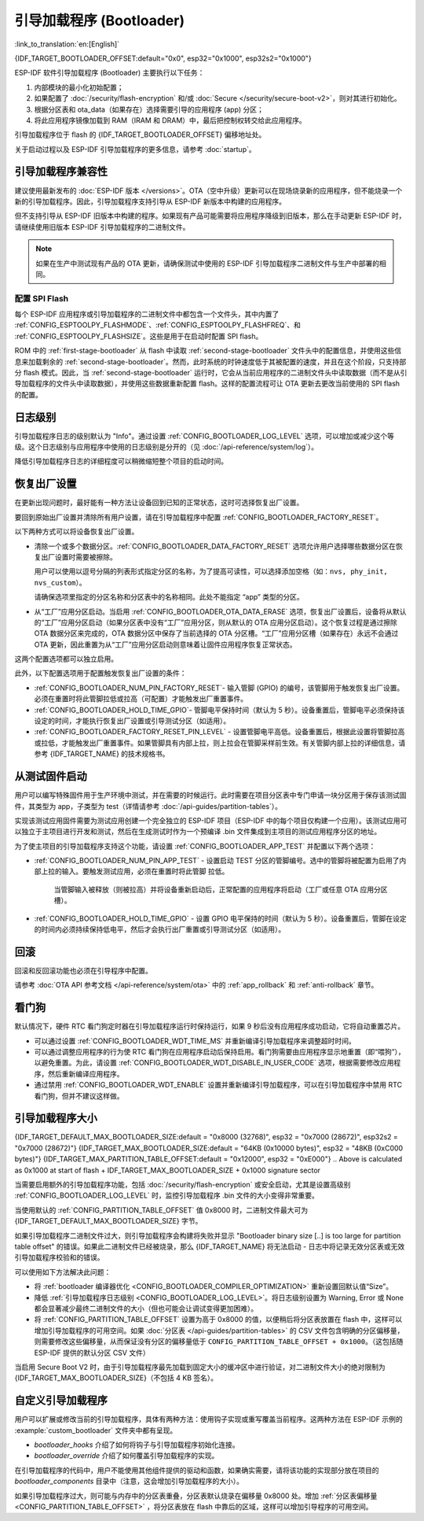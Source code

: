 引导加载程序 (Bootloader)
==========================

:link_to_translation:`en:[English]`

{IDF_TARGET_BOOTLOADER_OFFSET:default="0x0", esp32="0x1000", esp32s2="0x1000"}

ESP-IDF 软件引导加载程序 (Bootloader) 主要执行以下任务：

1. 内部模块的最小化初始配置；
2. 如果配置了 :doc:`/security/flash-encryption` 和/或 :doc:`Secure </security/secure-boot-v2>`，则对其进行初始化。
3. 根据分区表和 ota_data（如果存在）选择需要引导的应用程序 (app) 分区；
4. 将此应用程序镜像加载到 RAM（IRAM 和 DRAM）中，最后把控制权转交给此应用程序。

引导加载程序位于 flash 的 {IDF_TARGET_BOOTLOADER_OFFSET} 偏移地址处。

关于启动过程以及 ESP-IDF 引导加载程序的更多信息，请参考 :doc:`startup`。

.. _bootloader-compatibility:

引导加载程序兼容性
-------------------

建议使用最新发布的 :doc:`ESP-IDF 版本 </versions>`。OTA（空中升级）更新可以在现场烧录新的应用程序，但不能烧录一个新的引导加载程序。因此，引导加载程序支持引导从 ESP-IDF 新版本中构建的应用程序。

但不支持引导从 ESP-IDF 旧版本中构建的程序。如果现有产品可能需要将应用程序降级到旧版本，那么在手动更新 ESP-IDF 时，请继续使用旧版本 ESP-IDF 引导加载程序的二进制文件。

.. note::

   如果在生产中测试现有产品的 OTA 更新，请确保测试中使用的 ESP-IDF 引导加载程序二进制文件与生产中部署的相同。

.. only:: esp32

   ESP-IDF V2.1 之前的版本
   ^^^^^^^^^^^^^^^^^^^^^^^^^^^^^

	与新版本相比，ESP-IDF V2.1 之前的版本构建的引导加载程序对硬件的配置更少。使用这些早期 ESP-IDF 版本的引导加载程序并构建新应用程序时，请启用配置选项 :ref:`CONFIG_APP_COMPATIBLE_PRE_V2_1_BOOTLOADERS`。

   ESP-IDF V3.1 之前的版本
   ^^^^^^^^^^^^^^^^^^^^^^^^^^^^^

	ESP-IDF V3.1 之前的版本构建的引导加载程序不支持分区表二进制文件中的 MD5 校验。使用这些 ESP-IDF 版本的引导加载程序并构建新应用程序时，请启用配置选项 :ref:`CONFIG_APP_COMPATIBLE_PRE_V3_1_BOOTLOADERS`。

配置 SPI Flash
^^^^^^^^^^^^^^^^^^^^^^^

每个 ESP-IDF 应用程序或引导加载程序的二进制文件中都包含一个文件头，其中内置了 :ref:`CONFIG_ESPTOOLPY_FLASHMODE`、:ref:`CONFIG_ESPTOOLPY_FLASHFREQ`、和 :ref:`CONFIG_ESPTOOLPY_FLASHSIZE`。这些是用于在启动时配置 SPI flash。

ROM 中的 :ref:`first-stage-bootloader` 从 flash 中读取 :ref:`second-stage-bootloader` 文件头中的配置信息，并使用这些信息来加载剩余的 :ref:`second-stage-bootloader`。然而，此时系统的时钟速度低于其被配置的速度，并且在这个阶段，只支持部分 flash 模式。因此，当 :ref:`second-stage-bootloader` 运行时，它会从当前应用程序的二进制文件头中读取数据（而不是从引导加载程序的文件头中读取数据），并使用这些数据重新配置 flash。这样的配置流程可让 OTA 更新去更改当前使用的 SPI flash 的配置。

.. only:: esp32

   ESP-IDF V4.0 版本之前的引导加载程序使用其自身的文件头来配置 SPI flash，这意味着无法在 OTA 更新时更改 SPI flash 配置。为了与旧引导加载程序兼容，应用程序在其启动期间使用应用程序文件头中的配置信息重新初始化 flash 配置。

日志级别
---------

引导加载程序日志的级别默认为 "Info"。通过设置 :ref:`CONFIG_BOOTLOADER_LOG_LEVEL` 选项，可以增加或减少这个等级。这个日志级别与应用程序中使用的日志级别是分开的（见 :doc:`/api-reference/system/log`）。

降低引导加载程序日志的详细程度可以稍微缩短整个项目的启动时间。

恢复出厂设置
------------

在更新出现问题时，最好能有一种方法让设备回到已知的正常状态，这时可选择恢复出厂设置。

要回到原始出厂设置并清除所有用户设置，请在引导加载程序中配置 :ref:`CONFIG_BOOTLOADER_FACTORY_RESET`。

以下两种方式可以将设备恢复出厂设置。

- 清除一个或多个数据分区。:ref:`CONFIG_BOOTLOADER_DATA_FACTORY_RESET` 选项允许用户选择哪些数据分区在恢复出厂设置时需要被擦除。

  用户可以使用以逗号分隔的列表形式指定分区的名称，为了提高可读性，可以选择添加空格（如：``nvs, phy_init, nvs_custom``）。

  请确保选项里指定的分区名称和分区表中的名称相同。此处不能指定 “app” 类型的分区。

- 从“工厂”应用分区启动。当启用 :ref:`CONFIG_BOOTLOADER_OTA_DATA_ERASE` 选项，恢复出厂设置后，设备将从默认的“工厂”应用分区启动（如果分区表中没有“工厂”应用分区，则从默认的 OTA 应用分区启动）。这个恢复过程是通过擦除 OTA 数据分区来完成的，OTA 数据分区中保存了当前选择的 OTA 分区槽。“工厂”应用分区槽（如果存在）永远不会通过 OTA 更新，因此重置为从“工厂”应用分区启动则意味着让固件应用程序恢复正常状态。

这两个配置选项都可以独立启用。

此外，以下配置选项用于配置触发恢复出厂设置的条件：

- :ref:`CONFIG_BOOTLOADER_NUM_PIN_FACTORY_RESET`- 输入管脚 (GPIO) 的编号，该管脚用于触发恢复出厂设置。必须在重置时将此管脚拉低或拉高（可配置）才能触发出厂重置事件。

- :ref:`CONFIG_BOOTLOADER_HOLD_TIME_GPIO`- 管脚电平保持时间（默认为 5 秒）。设备重置后，管脚电平必须保持该设定的时间，才能执行恢复出厂设置或引导测试分区（如适用）。

- :ref:`CONFIG_BOOTLOADER_FACTORY_RESET_PIN_LEVEL` - 设置管脚电平高低。设备重置后，根据此设置将管脚拉高或拉低，才能触发出厂重置事件。如果管脚具有内部上拉，则上拉会在管脚采样前生效。有关管脚内部上拉的详细信息，请参考 {IDF_TARGET_NAME} 的技术规格书。

.. _bootloader_boot_from_test_firmware:

从测试固件启动
-------------------

用户可以编写特殊固件用于生产环境中测试，并在需要的时候运行。此时需要在项目分区表中专门申请一块分区用于保存该测试固件，其类型为 app，子类型为 test（详情请参考 :doc:`/api-guides/partition-tables`）。

实现该测试应用固件需要为测试应用创建一个完全独立的 ESP-IDF 项目（ESP-IDF 中的每个项目仅构建一个应用）。该测试应用可以独立于主项目进行开发和测试，然后在生成测试时作为一个预编译 .bin 文件集成到主项目的测试应用程序分区的地址。

为了使主项目的引导加载程序支持这个功能，请设置 :ref:`CONFIG_BOOTLOADER_APP_TEST` 并配置以下两个选项：

- :ref:`CONFIG_BOOTLOADER_NUM_PIN_APP_TEST` - 设置启动 TEST 分区的管脚编号。选中的管脚将被配置为启用了内部上拉的输入。要触发测试应用，必须在重置时将此管脚 拉低。

   当管脚输入被释放（则被拉高）并将设备重新启动后，正常配置的应用程序将启动（工厂或任意 OTA 应用分区槽）。

- :ref:`CONFIG_BOOTLOADER_HOLD_TIME_GPIO` - 设置 GPIO 电平保持的时间（默认为 5 秒）。设备重置后，管脚在设定的时间内必须持续保持低电平，然后才会执行出厂重置或引导测试分区（如适用）。

回滚
--------

回滚和反回滚功能也必须在引导程序中配置。

请参考 :doc:`OTA API 参考文档 </api-reference/system/ota>` 中的 :ref:`app_rollback` 和 :ref:`anti-rollback` 章节。

看门狗
----------

默认情况下，硬件 RTC 看门狗定时器在引导加载程序运行时保持运行，如果 9 秒后没有应用程序成功启动，它将自动重置芯片。

- 可以通过设置 :ref:`CONFIG_BOOTLOADER_WDT_TIME_MS` 并重新编译引导加载程序来调整超时时间。
- 可以通过调整应用程序的行为使 RTC 看门狗在应用程序启动后保持启用。看门狗需要由应用程序显示地重置（即“喂狗”），以避免重置。为此，请设置 :ref:`CONFIG_BOOTLOADER_WDT_DISABLE_IN_USER_CODE` 选项，根据需要修改应用程序，然后重新编译应用程序。
- 通过禁用 :ref:`CONFIG_BOOTLOADER_WDT_ENABLE` 设置并重新编译引导加载程序，可以在引导加载程序中禁用 RTC 看门狗，但并不建议这样做。

.. _bootloader-size:

引导加载程序大小
---------------------

{IDF_TARGET_DEFAULT_MAX_BOOTLOADER_SIZE:default = "0x8000 (32768)", esp32 = "0x7000 (28672)", esp32s2 = "0x7000 (28672)"}
{IDF_TARGET_MAX_BOOTLOADER_SIZE:default = "64KB (0x10000 bytes)", esp32 = "48KB (0xC000 bytes)"}
{IDF_TARGET_MAX_PARTITION_TABLE_OFFSET:default = "0x12000", esp32 = "0xE000"}
.. Above is calculated as 0x1000 at start of flash + IDF_TARGET_MAX_BOOTLOADER_SIZE + 0x1000 signature sector

当需要启用额外的引导加载程序功能，包括 :doc:`/security/flash-encryption` 或安全启动，尤其是设置高级别 :ref:`CONFIG_BOOTLOADER_LOG_LEVEL` 时，监控引导加载程序 .bin 文件的大小变得非常重要。

当使用默认的 :ref:`CONFIG_PARTITION_TABLE_OFFSET` 值 0x8000 时，二进制文件最大可为 {IDF_TARGET_DEFAULT_MAX_BOOTLOADER_SIZE} 字节。

如果引导加载程序二进制文件过大，则引导加载程序会构建将失败并显示 "Bootloader binary size [..] is too large for partition table offset" 的错误。如果此二进制文件已经被烧录，那么 {IDF_TARGET_NAME} 将无法启动 - 日志中将记录无效分区表或无效引导加载程序校验和的错误。

可以使用如下方法解决此问题：

- 将 :ref:`bootloader 编译器优化 <CONFIG_BOOTLOADER_COMPILER_OPTIMIZATION>` 重新设置回默认值“Size”。
- 降低 :ref:`引导加载程序日志级别 <CONFIG_BOOTLOADER_LOG_LEVEL>`。将日志级别设置为 Warning, Error 或 None 都会显著减少最终二进制文件的大小（但也可能会让调试变得更加困难）。
- 将 :ref:`CONFIG_PARTITION_TABLE_OFFSET` 设置为高于 0x8000 的值，以便稍后将分区表放置在 flash 中，这样可以增加引导加载程序的可用空间。如果 :doc:`分区表 </api-guides/partition-tables>` 的 CSV 文件包含明确的分区偏移量，则需要修改这些偏移量，从而保证没有分区的偏移量低于 ``CONFIG_PARTITION_TABLE_OFFSET + 0x1000``。（这包括随 ESP-IDF 提供的默认分区 CSV 文件）

当启用 Secure Boot V2 时，由于引导加载程序最先加载到固定大小的缓冲区中进行验证，对二进制文件大小的绝对限制为 {IDF_TARGET_MAX_BOOTLOADER_SIZE}（不包括 4 KB 签名）。

.. only:: SOC_RTC_FAST_MEM_SUPPORTED

    从深度睡眠中快速启动
    ----------------------

    引导加载程序有 :ref:`CONFIG_BOOTLOADER_SKIP_VALIDATE_IN_DEEP_SLEEP` 选项，可以减少从深度睡眠中唤醒的时间（有利于降低功耗）。当 :ref:`CONFIG_SECURE_BOOT` 选项禁用时，该选项可用。由于无需镜像校验，唤醒时间减少。在第一次启动时，引导加载程序将启动的应用程序的地址存储在 RTC FAST 存储器中。而在唤醒过程中，这个地址用于启动而无需任何检查，从而实现了快速加载。


自定义引导加载程序
----------------------

用户可以扩展或修改当前的引导加载程序，具体有两种方法：使用钩子实现或重写覆盖当前程序。这两种方法在 ESP-IDF 示例的 :example:`custom_bootloader` 文件夹中都有呈现。

* `bootloader_hooks` 介绍了如何将钩子与引导加载程序初始化连接。
* `bootloader_override` 介绍了如何覆盖引导加载程序的实现。

在引导加载程序的代码中，用户不能使用其他组件提供的驱动和函数，如果确实需要，请将该功能的实现部分放在项目的 `bootloader_components` 目录中（注意，这会增加引导加载程序的大小）。

如果引导加载程序过大，则可能与内存中的分区表重叠，分区表默认烧录在偏移量 0x8000 处。增加 :ref:`分区表偏移量 <CONFIG_PARTITION_TABLE_OFFSET>` ，将分区表放在 flash 中靠后的区域，这样可以增加引导程序的可用空间。
